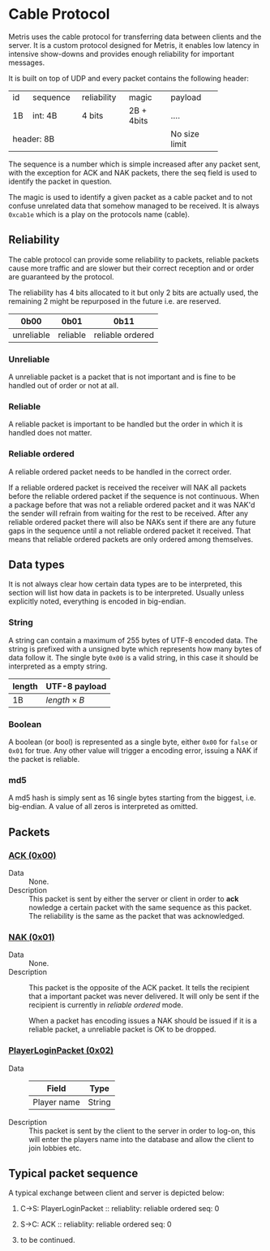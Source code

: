 * Cable Protocol

Metris uses the cable protocol for transferring data between clients
and the server.  It is a custom protocol designed for Metris, it
enables low latency in intensive show-downs and provides enough
reliability for important messages.

It is built on top of UDP and every packet contains the following
header:

+----+----------+-------------+------------+---------------+
| id | sequence | reliability | magic      | payload       |
+----+----------+-------------+------------+---------------+
| 1B | int: 4B  | 4 bits      | 2B + 4bits | ....          |
+----+----------+-------------+------------+---------------+
| header: 8B                               | No size limit |
+------------------------------------------+---------------+

The sequence is a number which is simple increased after any packet
sent, with the exception for ACK and NAK packets, there the seq field
is used to identify the packet in question.

The magic is used to identify a given packet as a cable packet and to
not confuse unrelated data that somehow managed to be received.  It is
always =0xcab1e= which is a play on the protocols name (cable).

** Reliability
The cable protocol can provide some reliability to packets, reliable
packets cause more traffic and are slower but their correct reception
and or order are guaranteed by the protocol.

The reliability has 4 bits allocated to it but only 2 bits are
actually used, the remaining 2 might be repurposed in the future
i.e. are reserved.

| 0b00       | 0b01     | 0b11             |
|------------+----------+------------------|
| unreliable | reliable | reliable ordered |

*** Unreliable
A unreliable packet is a packet that is not important and is fine to
be handled out of order or not at all.

*** Reliable
A reliable packet is important to be handled but the order in which it
is handled does not matter.

*** Reliable ordered
A reliable ordered packet needs to be handled in the correct order.

If a reliable ordered packet is received the receiver will NAK all
packets before the reliable ordered packet if the sequence is not
continuous.  When a package before that was not a reliable ordered
packet and it was NAK'd the sender will refrain from waiting for the
rest to be received.  After any reliable ordered packet there will
also be NAKs sent if there are any future gaps in the sequence until a
not reliable ordered packet it received.  That means that reliable
ordered packets are only ordered among themselves.

** Data types
It is not always clear how certain data types are to be interpreted,
this section will list how data in packets is to be interpreted.
Usually unless explicitly noted, everything is encoded in big-endian.

*** String
A string can contain a maximum of 255 bytes of UTF-8 encoded data.
The string is prefixed with a unsigned byte which represents how many
bytes of data follow it. The single byte =0x00= is a valid string, in
this case it should be interpreted as a empty string.

| length | UTF-8 payload     |
|--------+-------------------|
| 1B     | $length \times B$ |

*** Boolean
A boolean (or bool) is represented as a single byte, either =0x00= for
=false= or =0x01= for true.  Any other value will trigger a encoding
error, issuing a NAK if the packet is reliable.

*** md5
A md5 hash is simply sent as 16 single bytes starting from the
biggest, i.e. big-endian.  A value of all zeros is interpreted as
omitted.

** Packets

*** [[./TODO][ACK (0x00)]]
- Data :: None.
- Description :: This packet is sent by either the server or client in
  order to *ack*​nowledge a certain packet with the same sequence as
  this packet.  The reliability is the same as the packet that was
  acknowledged.

*** [[./TODO][NAK (0x01)]]
- Data :: None.
- Description :: This packet is the opposite of the ACK packet.  It
  tells the recipient that a important packet was never delivered.  It
  will only be sent if the recipient is currently in /reliable
  ordered/ mode.

  When a packet has encoding issues a NAK should be issued if it is a
  reliable packet, a unreliable packet is OK to be dropped.

*** [[./TODO][PlayerLoginPacket (0x02)]]
- Data ::
  | Field       | Type   |
  |-------------+--------|
  | Player name | String |
- Description :: This packet is sent by the client to the server in
  order to log-on, this will enter the players name into the database
  and allow the client to join lobbies etc.

** Typical packet sequence
A typical exchange between client and server is depicted below:

1. C→S: PlayerLoginPacket ::
   reliablity: reliable ordered
   seq: 0

2. S→C: ACK ::
   reliablity: reliable ordered
   seq: 0

3. to be continued.